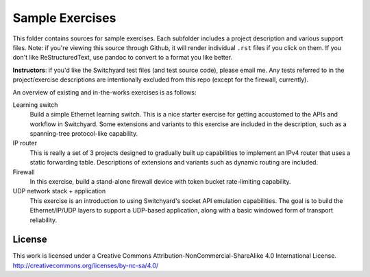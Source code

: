 Sample Exercises
****************

This folder contains sources for sample exercises.  Each subfolder includes 
a project description and various support files.  Note: if you're viewing this source through Github, it will render individual ``.rst`` files if you click on them.  If you don't like ReStructuredText, use pandoc to convert to a format you like better.

**Instructors**: if you'd like the Switchyard test files (and test source code), please email me.  Any tests referred to in the project/exercise descriptions are intentionally excluded from this repo (except for the firewall, currently).

An overview of existing and in-the-works exercises is as follows:

Learning switch
	Build a simple Ethernet learning switch.  This is a nice starter exercise for getting accustomed to the APIs and workflow in Switchyard.  Some extensions and variants to this exercise are included in the description, such as a spanning-tree protocol-like capability.

IP router
	This is really a set of 3 projects designed to gradually built up capabilities to implement an IPv4 router that uses a static forwarding table.  Descriptions of extensions and variants such as dynamic routing are included.

Firewall
	In this exercise, build a stand-alone firewall device with token bucket rate-limiting capability.

UDP network stack + application
	This exercise is an introduction to using Switchyard's socket API emulation capabilities.  The goal is to build the Ethernet/IP/UDP layers to support a UDP-based application, along with a basic windowed form of transport reliability.

License
-------

This work is licensed under a Creative Commons Attribution-NonCommercial-ShareAlike 4.0 International License.
http://creativecommons.org/licenses/by-nc-sa/4.0/
